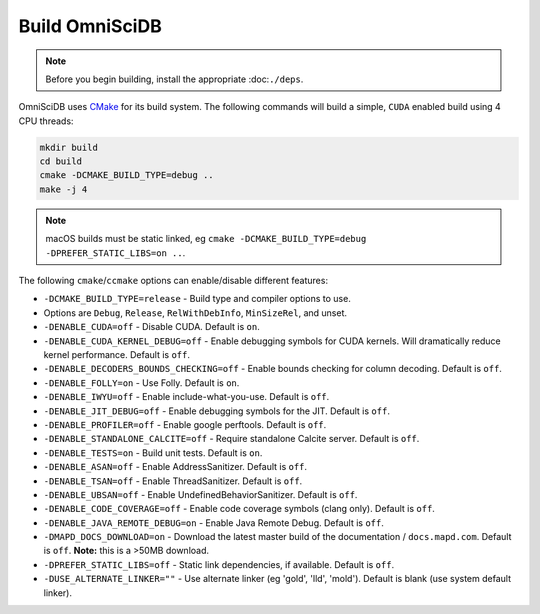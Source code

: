 .. OmniSciDB Quickstart

Build OmniSciDB
===============

.. note::

    Before you begin building, install the appropriate :doc:``./deps``.


OmniSciDB uses `CMake <https://cmake.org/>`_ for its build system. The following commands will build a simple, ``CUDA`` enabled build using 4 CPU threads:

.. code-block:: shell

    mkdir build
    cd build
    cmake -DCMAKE_BUILD_TYPE=debug ..
    make -j 4

.. note::

    macOS builds must be static linked, eg ``cmake -DCMAKE_BUILD_TYPE=debug -DPREFER_STATIC_LIBS=on ..``.

The following ``cmake``/``ccmake`` options can enable/disable different features:

* ``-DCMAKE_BUILD_TYPE=release`` - Build type and compiler options to use.
*                                Options are ``Debug``, ``Release``, ``RelWithDebInfo``, ``MinSizeRel``, and unset.
* ``-DENABLE_CUDA=off`` - Disable CUDA. Default is ``on``.
* ``-DENABLE_CUDA_KERNEL_DEBUG=off`` - Enable debugging symbols for CUDA kernels. Will dramatically reduce kernel performance. Default is ``off``.
* ``-DENABLE_DECODERS_BOUNDS_CHECKING=off`` - Enable bounds checking for column decoding. Default is ``off``.
* ``-DENABLE_FOLLY=on`` - Use Folly. Default is ``on``.
* ``-DENABLE_IWYU=off`` - Enable include-what-you-use. Default is ``off``.
* ``-DENABLE_JIT_DEBUG=off`` - Enable debugging symbols for the JIT. Default is ``off``.
* ``-DENABLE_PROFILER=off`` - Enable google perftools. Default is ``off``.
* ``-DENABLE_STANDALONE_CALCITE=off`` - Require standalone Calcite server. Default is ``off``.
* ``-DENABLE_TESTS=on`` - Build unit tests. Default is ``on``.
* ``-DENABLE_ASAN=off`` - Enable AddressSanitizer. Default is ``off``.
* ``-DENABLE_TSAN=off`` - Enable ThreadSanitizer. Default is ``off``.
* ``-DENABLE_UBSAN=off`` - Enable UndefinedBehaviorSanitizer. Default is ``off``.
* ``-DENABLE_CODE_COVERAGE=off`` - Enable code coverage symbols (clang only). Default is ``off``.
* ``-DENABLE_JAVA_REMOTE_DEBUG=on`` - Enable Java Remote Debug. Default is ``off``.
* ``-DMAPD_DOCS_DOWNLOAD=on`` - Download the latest master build of the documentation / ``docs.mapd.com``. Default is ``off``. **Note:** this is a >50MB download.
* ``-DPREFER_STATIC_LIBS=off`` - Static link dependencies, if available. Default is ``off``.
* ``-DUSE_ALTERNATE_LINKER=""`` - Use alternate linker (eg 'gold', 'lld', 'mold'). Default is blank (use system default linker).
